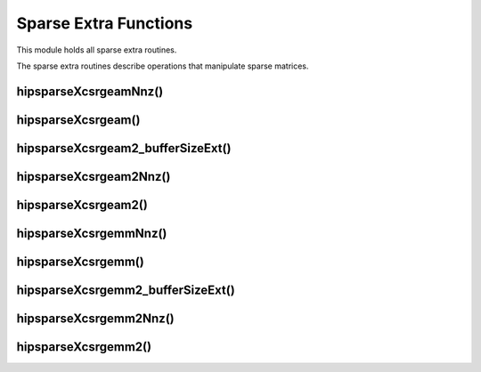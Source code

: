 .. meta::
  :description: hipSPARSE documentation and API reference library
  :keywords: hipSPARSE, rocSPARSE, ROCm, API, documentation

.. _hipsparse_extra_functions:

********************************************************************
Sparse Extra Functions
********************************************************************

This module holds all sparse extra routines.

The sparse extra routines describe operations that manipulate sparse matrices.

hipsparseXcsrgeamNnz()
======================

.. doxygenfunction:: hipsparseXcsrgeamNnz

hipsparseXcsrgeam()
======================

.. doxygenfunction:: hipsparseScsrgeam
  :outline:
.. doxygenfunction:: hipsparseDcsrgeam
  :outline:
.. doxygenfunction:: hipsparseCcsrgeam
  :outline:
.. doxygenfunction:: hipsparseZcsrgeam

hipsparseXcsrgeam2_bufferSizeExt()
======================

.. doxygenfunction:: hipsparseScsrgeam2_bufferSizeExt
  :outline:
.. doxygenfunction:: hipsparseDcsrgeam2_bufferSizeExt
  :outline:
.. doxygenfunction:: hipsparseCcsrgeam2_bufferSizeExt
  :outline:
.. doxygenfunction:: hipsparseZcsrgeam2_bufferSizeExt

hipsparseXcsrgeam2Nnz()
======================

.. doxygenfunction:: hipsparseXcsrgeam2Nnz

hipsparseXcsrgeam2()
======================

.. doxygenfunction:: hipsparseScsrgeam2
  :outline:
.. doxygenfunction:: hipsparseDcsrgeam2
  :outline:
.. doxygenfunction:: hipsparseCcsrgeam2
  :outline:
.. doxygenfunction:: hipsparseZcsrgeam2

hipsparseXcsrgemmNnz()
======================

.. doxygenfunction:: hipsparseXcsrgemmNnz

hipsparseXcsrgemm()
======================

.. doxygenfunction:: hipsparseScsrgemm
  :outline:
.. doxygenfunction:: hipsparseDcsrgemm
  :outline:
.. doxygenfunction:: hipsparseCcsrgemm
  :outline:
.. doxygenfunction:: hipsparseZcsrgemm

hipsparseXcsrgemm2_bufferSizeExt()
======================

.. doxygenfunction:: hipsparseScsrgemm2_bufferSizeExt
  :outline:
.. doxygenfunction:: hipsparseDcsrgemm2_bufferSizeExt
  :outline:
.. doxygenfunction:: hipsparseCcsrgemm2_bufferSizeExt
  :outline:
.. doxygenfunction:: hipsparseZcsrgemm2_bufferSizeExt

hipsparseXcsrgemm2Nnz()
======================

.. doxygenfunction:: hipsparseXcsrgemm2Nnz

hipsparseXcsrgemm2()
======================

.. doxygenfunction:: hipsparseScsrgemm2
  :outline:
.. doxygenfunction:: hipsparseDcsrgemm2
  :outline:
.. doxygenfunction:: hipsparseCcsrgemm2
  :outline:
.. doxygenfunction:: hipsparseZcsrgemm2